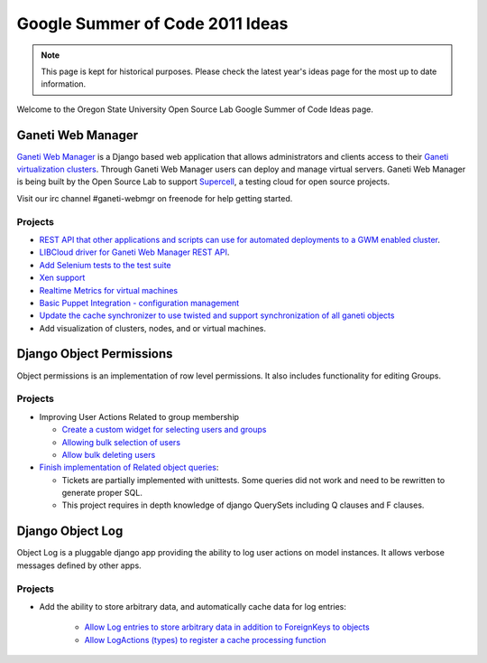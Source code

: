 Google Summer of Code 2011 Ideas
================================

.. note::

  This page is kept for historical purposes. Please check the latest year's
  ideas page for the most up to date information.

Welcome to the Oregon State University Open Source Lab Google Summer of Code
Ideas page.  

Ganeti Web Manager
------------------

`Ganeti Web Manager`_ is a Django based web application that allows
administrators and clients access to their `Ganeti virtualization clusters`_.
Through Ganeti Web Manager users can deploy and manage virtual servers.  Ganeti
Web Manager is being built by the Open Source Lab to support `Supercell`_, a
testing cloud for open source projects.

.. _Ganeti Web Manager: http://code.osuosl.org/projects/ganeti-webmgr
.. _Ganeti virtualization clusters: http://code.google.com/p/ganeti/
.. _Supercell: http://supercell.osuosl.org

Visit our irc channel #ganeti-webmgr on freenode for help getting started.

.. _source/soc/ideas2011#projects:

Projects
~~~~~~~~

- `REST API that other applications and scripts can use for automated
  deployments to a GWM enabled cluster`__.
- `LIBCloud driver for Ganeti Web Manager REST API`__.
- `Add Selenium tests to the test suite`__
- `Xen support`__
- `Realtime Metrics for virtual machines`__
- `Basic Puppet Integration - configuration management`__
- `Update the cache synchronizer to use twisted and support synchronization of
  all ganeti objects`__
- Add visualization of clusters, nodes, and or virtual machines.

.. __: http://code.osuosl.org/issues/3573
.. __: http://code.osuosl.org/issues/3579
.. __: http://code.osuosl.org/issues/2655
.. __: http://code.osuosl.org/issues/663
.. __: http://code.osuosl.org/issues/3615
.. __: http://code.osuosl.org/issues/3609
.. __: http://code.osuosl.org/issues/3831

.. _source/soc/ideas2011#django_object_permissions:

Django Object Permissions
-------------------------

Object permissions is an implementation of row level permissions.  It also
includes functionality for editing Groups.

Projects
~~~~~~~~

- Improving User Actions Related to group membership

  - `Create a custom widget for selecting users and groups`__
  - `Allowing bulk selection of users`__
  - `Allow bulk deleting users`__
- `Finish implementation of Related object queries`__:

  - Tickets are partially implemented with unittests.  Some queries did not work
    and need to be rewritten to generate proper SQL.
  - This project requires in depth knowledge of django QuerySets including Q
    clauses and F clauses.

.. __: http://code.osuosl.org/issues/339
.. __: http://code.osuosl.org/issues/2763
.. __: http://code.osuosl.org/issues/2763
.. __: http://code.osuosl.org/issues/2415

Django Object Log
-----------------

Object Log is a pluggable django app providing the ability to log user actions
on model instances.  It allows verbose messages defined by other apps.

Projects
~~~~~~~~
- Add the ability to store arbitrary data, and automatically cache data for log entries:

    - `Allow Log entries to store arbitrary data in addition to ForeignKeys to
      objects`__
    - `Allow LogActions (types) to register a cache processing function`__

.. __: http://code.osuosl.org/issues/3819
.. __: http://code.osuosl.org/issues/3825
